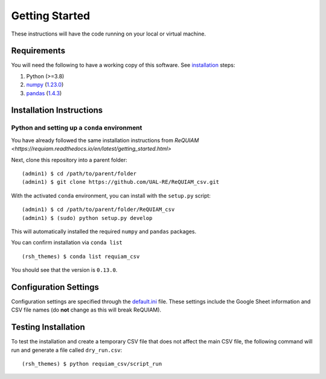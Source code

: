 Getting Started
===============

These instructions will have the code running on your local or virtual
machine.

Requirements
------------

You will need the following to have a working copy of this software. See
`installation <#installation-instructions>`__ steps:

1. Python (>=3.8)
2. `numpy <https://numpy.org/doc/>`__ (`1.23.0 <https://numpy.org/doc/1.23/>`__)
3. `pandas <https://pandas.pydata.org/>`__ (`1.4.3 <https://pandas.pydata.org/docs/whatsnew/v1.4.3.html>`__)

Installation Instructions
-------------------------

Python and setting up a ``conda`` environment
~~~~~~~~~~~~~~~~~~~~~~~~~~~~~~~~~~~~~~~~~~~~~

You have already followed the same installation instructions 
from `ReQUIAM <https://requiam.readthedocs.io/en/latest/getting_started.html>`


Next, clone this repository into a parent folder:

::

   (admin1) $ cd /path/to/parent/folder
   (admin1) $ git clone https://github.com/UAL-RE/ReQUIAM_csv.git

With the activated ``conda`` environment, you can install with the
``setup.py`` script:

::

   (admin1) $ cd /path/to/parent/folder/ReQUIAM_csv
   (admin1) $ (sudo) python setup.py develop

This will automatically installed the required ``numpy`` and ``pandas``
packages.

You can confirm installation via ``conda list``

::

   (rsh_themes) $ conda list requiam_csv

You should see that the version is ``0.13.0``.

Configuration Settings
----------------------

Configuration settings are specified through the
`default.ini <https://github.com/UAL-RE/ReQUIAM_csv/blob/master/requiam_csv/default.ini>`__ file. These settings
include the Google Sheet information and CSV file names (do **not**
change as this will break ReQUIAM).

Testing Installation
--------------------

To test the installation and create a temporary CSV file that does not
affect the main CSV file, the following command will run and generate a
file called ``dry_run.csv``:

::

   (rsh_themes) $ python requiam_csv/script_run
